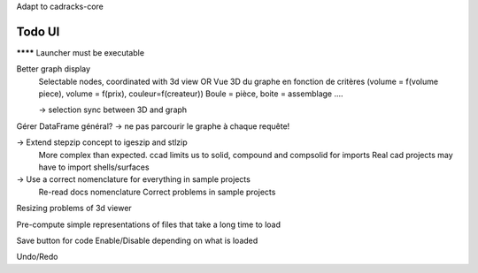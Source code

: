 Adapt to cadracks-core

Todo UI
-------

******** Launcher must be executable

Better graph display
  Selectable nodes, coordinated with 3d view
  OR
  Vue 3D du graphe en fonction de critères (volume = f(volume piece), volume = f(prix), couleur=f(createur))
  Boule = pièce, boite = assemblage ....

  -> selection sync between 3D and graph

Gérer DataFrame général? -> ne pas parcourir le graphe à chaque requête!

-> Extend stepzip concept to igeszip and stlzip
  More complex than expected. ccad limits us to solid, compound and compsolid for imports
  Real cad projects may have to import shells/surfaces

-> Use a correct nomenclature for everything in sample projects
     Re-read docs nomenclature
     Correct problems in sample projects

Resizing problems of 3d viewer

Pre-compute simple representations of files that take a long time to load

Save button for code Enable/Disable depending on what is loaded

Undo/Redo
